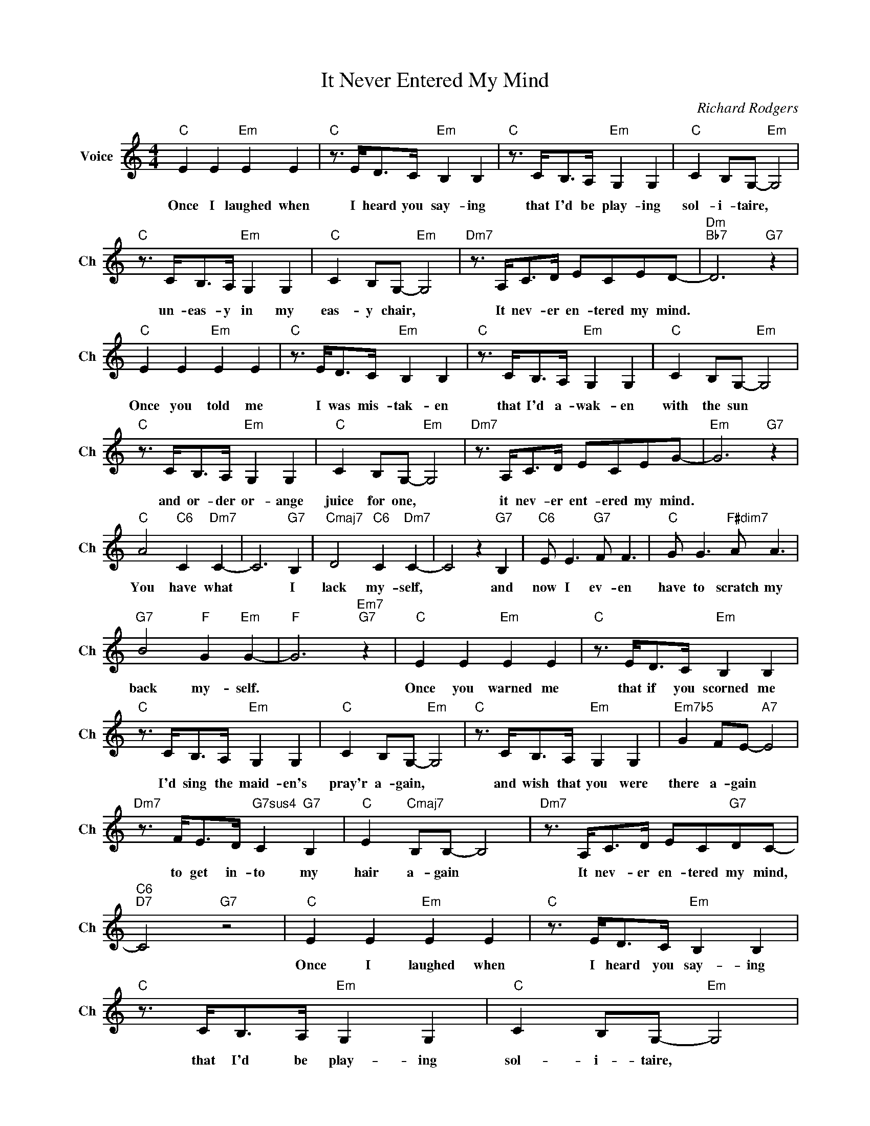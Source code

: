 X:1
T:It Never Entered My Mind
C:Richard Rodgers
L:1/4
M:4/4
I:linebreak $
K:C
V:1 treble nm="Voice" snm="Ch"
V:1
"C" E E"Em" E E |"C" z3/4 E/<D/C/4"Em" B, B, |"C" z3/4 C/<B,/A,/4"Em" G, G, | %3
w: Once I laughed when|I heard you say- ing|that I'd be play- ing|
"C" C B,/G,/-"Em" G,2 |$"C" z3/4 C/<B,/A,/4"Em" G, G, |"C" C B,/G,/-"Em" G,2 | %6
w: sol- i- taire, *|un- eas- y in my|eas- y chair, *|
"Dm7" z3/4 A,/<C/D/4 E/C/E/D/- |"Dm""Bb7" D3"G7" z |$"C" E E"Em" E E |"C" z3/4 E/<D/C/4"Em" B, B, | %10
w: It nev- er en- tered my mind.||Once you told me|I was mis- tak- en|
"C" z3/4 C/<B,/A,/4"Em" G, G, |"C" C B,/G,/-"Em" G,2 |$"C" z3/4 C/<B,/A,/4"Em" G, G, | %13
w: that I'd a- wak- en|with the sun *|and or- der or- ange|
"C" C B,/G,/-"Em" G,2 |"Dm7" z3/4 A,/<C/D/4 E/C/E/G/- |"Em" G3"G7" z |$"C" A2"C6" C"Dm7" C- | %17
w: juice for one, *|it nev- er ent- ered my mind.||You have what|
 C3"G7" B, |"Cmaj7" D2"C6" C"Dm7" C- | C2 z"G7" B, |"C6" E/ E3/2"G7" F/ F3/2 | %21
w: * I|lack my- self,|* and|now I ev- en|
"C" G/ G3/2"F#dim7" A/ A3/2 |$"G7" B2"F" G"Em" G- |"F" G3"Em7""G7" z |"C" E E"Em" E E | %25
w: have to scratch my|back my- self.||Once you warned me|
"C" z3/4 E/<D/C/4"Em" B, B, |$"C" z3/4 C/<B,/A,/4"Em" G, G, |"C" C B,/G,/-"Em" G,2 | %28
w: that if you scorned me|I'd sing the maid- en's|pray'r a- gain, *|
"C" z3/4 C/<B,/A,/4"Em" G, G, |"Em7b5" G F/E/-"A7" E2 |$"Dm7" z3/4 F/<E/D/4"G7sus4" C"G7" B, | %31
w: and wish that you were|there a- gain *|to get in- to my|
"C" E"Cmaj7" B,/B,/- B,2 |"Dm7" z3/4 A,/<C/D/4 E/C/"G7"D/C/- |"C6""D7" C2"G7" z2 |"C" E E"Em" E E | %35
w: hair a- gain *|It nev- er en- tered my mind,||Once I laughed when|
"C" z3/4 E/<D/C/4"Em" B, B, |"C" z3/4 C/<B,/A,/4"Em" G, G, |"C" C B,/G,/-"Em" G,2 |$ %38
w: I heard you say- ing|that I'd be play- ing|sol- i- taire, *|
"C" z3/4 C/<B,/A,/4"Em" G, G, |"C" C B,/G,/-"Em" G,2 |"Dm7" z3/4 A,/<C/D/4 E/C/E/D/- | %41
w: un- eas- y in my|eas- y chair, *|It nev- er en- tered my mind.|
"Dm""Bb7" D3"G7" z |$"C" E E"Em" E E |"C" z3/4 E/<D/C/4"Em" B, B, |"C" z3/4 C/<B,/A,/4"Em" G, G, | %45
w: |Once you told me|I was mis- tak- en|that I'd a- wak- en|
"C" C B,/G,/-"Em" G,2 |$"C" z3/4 C/<B,/A,/4"Em" G, G, |"C" C B,/G,/-"Em" G,2 | %48
w: with the sun *|and or- der or- ange|juice for one, *|
"Dm7" z3/4 A,/<C/D/4 E/C/E/G/- |"Em" G3"G7" z |$"C" A2"C6" C"Dm7" C- | C3"G7" B, | %52
w: it nev- er ent- ered my mind.||You have what|* I|
"Cmaj7" D2"C6" C"Dm7" C- | C2 z"G7" B, |"C6" E/ E3/2"G7" F/ F3/2 |"C" G/ G3/2"F#dim7" A/ A3/2 |$ %56
w: lack my- self,|* and|now I ev- en|have to scratch my|
"G7" B2"F" G"Em" G- |"F" G3"Em7""G7" z |"C" E E"Em" E E |"C" z3/4 E/<D/C/4"Em" B, B, |$ %60
w: back my- self.||Once you warned me|that if you scorned me|
"C" z3/4 C/<B,/A,/4"Em" G, G, |"C" C B,/G,/-"Em" G,2 |"C" z3/4 C/<B,/A,/4"Em" G, G, | %63
w: I'd sing the maid- en's|pray'r a- gain, *|and wish that you were|
"Em7b5" G F/E/-"A7" E2 |$"Dm7" z3/4 F/<E/D/4"G7sus4" C"G7" B, |"C" E"Cmaj7" B,/B,/- B,2 | %66
w: there a- gain *|to get in- to my|hair a- gain *|
"Dm7" z3/4 A,/<C/D/4 E/C/"G7"D/C/- |"C6""D7" C2"G7" z2 |"C6" C3 z | %69
w: It nev- er en- tered my mind,||mind,|
